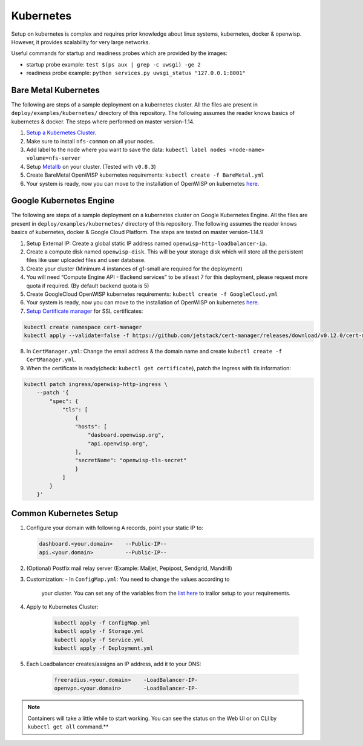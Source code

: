 Kubernetes
~~~~~~~~~~

Setup on kubernetes is complex and requires prior knowledge about linux
systems, kubernetes, docker & openwisp. However, it provides scalability
for very large networks.

Useful commands for startup and readiness probes which are provided by
the images:

-  startup probe example: ``test $(ps aux | grep -c uwsgi) -ge 2``
-  readiness probe example:
   ``python services.py uwsgi_status "127.0.0.1:8001"``


Bare Metal Kubernetes
---------------------

The following are steps of a sample deployment on a kubernetes cluster.
All the files are present in ``deploy/examples/kubernetes/`` directory
of this repository. The following assumes the reader knows basics of
kubernetes & docker. The steps where performed on master version-1.14.

1. `Setup a Kubernetes
   Cluster <https://blog.alexellis.io/kubernetes-in-10-minutes/>`__.
2. Make sure to install ``nfs-common`` on all your nodes.
3. Add label to the node where you want to save the data:
   ``kubectl label nodes <node-name> volume=nfs-server``
4. Setup `Metallb <https://metallb.universe.tf/>`__ on your cluster.
   (Tested with ``v0.8.3``)
5. Create BareMetal OpenWISP kubernetes requirements:
   ``kubectl create -f BareMetal.yml``
6. Your system is ready, now you can move to the installation of
   OpenWISP on kubernetes `here <KUBERNETES.md>`__.

Google Kubernetes Engine
------------------------

The following are steps of a sample deployment on a kubernetes cluster
on Google Kubernetes Engine. All the files are present in
``deploy/examples/kubernetes/`` directory of this repository. The
following assumes the reader knows basics of kubernetes, docker & Google
Cloud Platform. The steps are tested on master version-1.14.9

1. Setup External IP: Create a global static IP address named
   ``openwisp-http-loadbalancer-ip``.
2. Create a compute disk named ``openwisp-disk``. This will be your
   storage disk which will store all the persistent files like user
   uploaded files and user database.
3. Create your cluster (Minimum 4 instances of g1-small are required for
   the deployment)
4. You will need “Compute Engine API - Backend services” to be atleast 7
   for this deployment, please request more quota if required. (By
   default backend quota is 5)
5. Create GoogleCloud OpenWISP kubernetes requirements:
   ``kubectl create -f GoogleCloud.yml``
6. Your system is ready, now you can move to the installation of
   OpenWISP on kubernetes `here <KUBERNETES.md>`__.
7. `Setup Certificate
   manager <https://cert-manager.io/docs/installation/kubernetes/#installing-with-regular-manifests>`__
   for SSL certificates:

.. code:: bash

   kubectl create namespace cert-manager
   kubectl apply --validate=false -f https://github.com/jetstack/cert-manager/releases/download/v0.12.0/cert-manager.yaml

8. In ``CertManager.yml``: Change the email address & the domain name
   and create ``kubectl create -f CertManager.yml``.

9. When the certificate is ready(check: ``kubectl get certificate``),
   patch the Ingress with tls information:

.. code:: bash

   kubectl patch ingress/openwisp-http-ingress \
       --patch '{
           "spec": {
               "tls": [
                   {
                   "hosts": [
                       "dasboard.openwisp.org",
                       "api.openwisp.org",
                   ],
                   "secretName": "openwisp-tls-secret"
                   }
               ]
           }
       }'


Common Kubernetes Setup
-----------------------

1. Configure your domain with following A records, point your static IP
   to:

   .. code-block:: text

        dashboard.<your.domain>    --Public-IP--
        api.<your.domain>          --Public-IP--

2. (Optional) Postfix mail relay server (Example: Mailjet, Pepipost,
   Sendgrid, Mandrill)
3. Customization:
   -  In ``ConfigMap.yml``: You need to change the values according to
      your cluster. You can set any of the variables from the `list
      here <docs/ENV.md>`__ to trailor setup to your requirements.
4. Apply to Kubernetes Cluster:

    .. code-block:: bash

        kubectl apply -f ConfigMap.yml
        kubectl apply -f Storage.yml
        kubectl apply -f Service.yml
        kubectl apply -f Deployment.yml

5. Each Loadbalancer creates/assigns an IP address, add it to your DNS:

    .. code-block:: bash

        freeradius.<your.domain>    -LoadBalancer-IP-
        openvpn.<your.domain>       -LoadBalancer-IP-

.. note::

    Containers will take a little while to start working. You can
    see the status on the Web UI or on CLI by ``kubectl get all`` command.**

